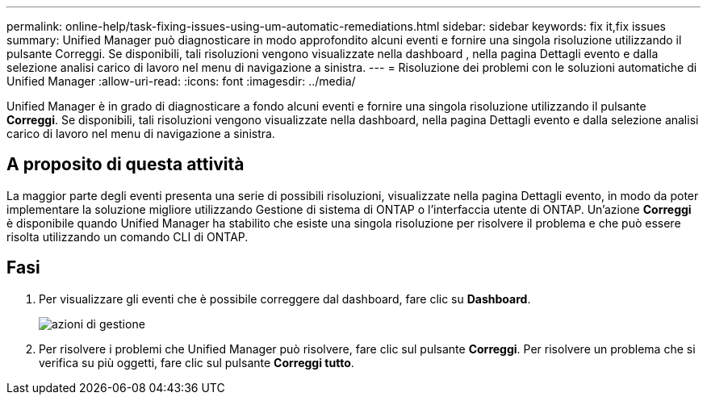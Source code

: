 ---
permalink: online-help/task-fixing-issues-using-um-automatic-remediations.html 
sidebar: sidebar 
keywords: fix it,fix issues 
summary: Unified Manager può diagnosticare in modo approfondito alcuni eventi e fornire una singola risoluzione utilizzando il pulsante Correggi. Se disponibili, tali risoluzioni vengono visualizzate nella dashboard , nella pagina Dettagli evento e dalla selezione analisi carico di lavoro nel menu di navigazione a sinistra. 
---
= Risoluzione dei problemi con le soluzioni automatiche di Unified Manager
:allow-uri-read: 
:icons: font
:imagesdir: ../media/


[role="lead"]
Unified Manager è in grado di diagnosticare a fondo alcuni eventi e fornire una singola risoluzione utilizzando il pulsante *Correggi*. Se disponibili, tali risoluzioni vengono visualizzate nella dashboard, nella pagina Dettagli evento e dalla selezione analisi carico di lavoro nel menu di navigazione a sinistra.



== A proposito di questa attività

La maggior parte degli eventi presenta una serie di possibili risoluzioni, visualizzate nella pagina Dettagli evento, in modo da poter implementare la soluzione migliore utilizzando Gestione di sistema di ONTAP o l'interfaccia utente di ONTAP. Un'azione *Correggi* è disponibile quando Unified Manager ha stabilito che esiste una singola risoluzione per risolvere il problema e che può essere risolta utilizzando un comando CLI di ONTAP.



== Fasi

. Per visualizzare gli eventi che è possibile correggere dal dashboard, fare clic su *Dashboard*.
+
image::../media/management-actions.png[azioni di gestione]

. Per risolvere i problemi che Unified Manager può risolvere, fare clic sul pulsante *Correggi*. Per risolvere un problema che si verifica su più oggetti, fare clic sul pulsante *Correggi tutto*.

